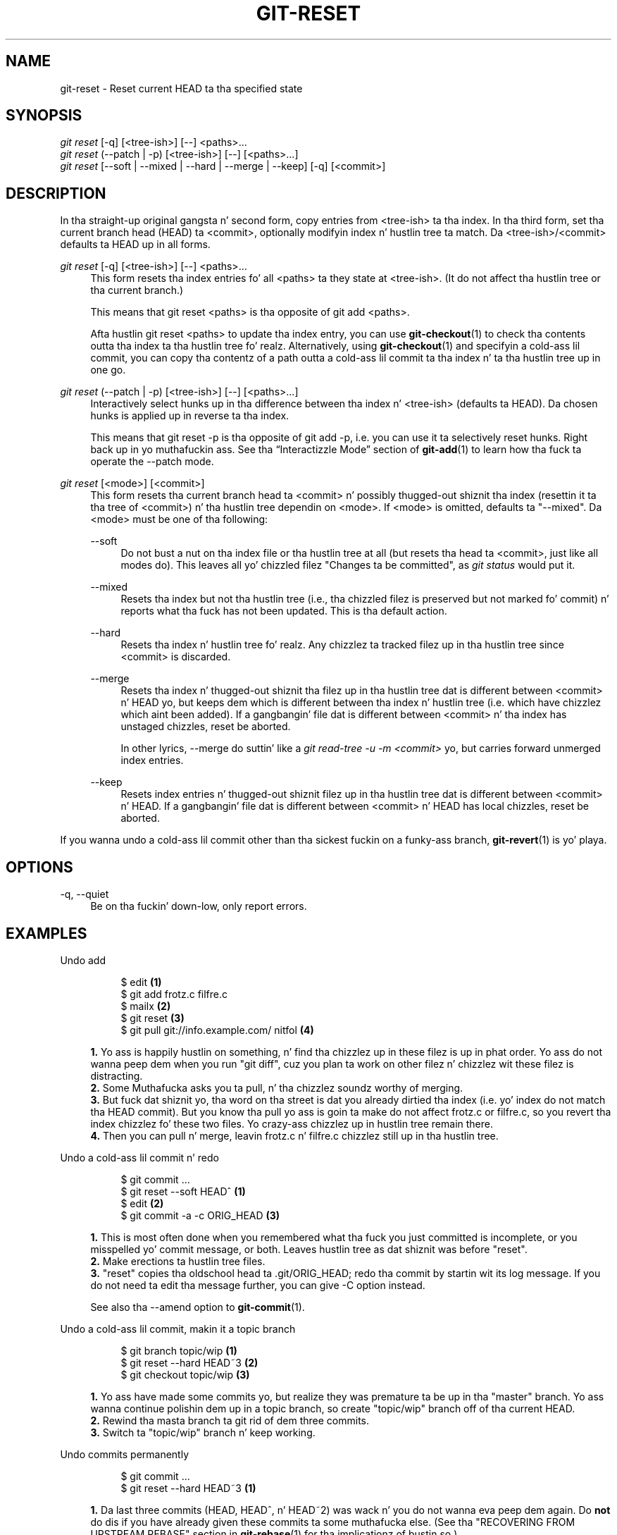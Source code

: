 '\" t
.\"     Title: git-reset
.\"    Author: [FIXME: author] [see http://docbook.sf.net/el/author]
.\" Generator: DocBook XSL Stylesheets v1.78.1 <http://docbook.sf.net/>
.\"      Date: 10/25/2014
.\"    Manual: Git Manual
.\"    Source: Git 1.9.3
.\"  Language: Gangsta
.\"
.TH "GIT\-RESET" "1" "10/25/2014" "Git 1\&.9\&.3" "Git Manual"
.\" -----------------------------------------------------------------
.\" * Define some portabilitizzle stuff
.\" -----------------------------------------------------------------
.\" ~~~~~~~~~~~~~~~~~~~~~~~~~~~~~~~~~~~~~~~~~~~~~~~~~~~~~~~~~~~~~~~~~
.\" http://bugs.debian.org/507673
.\" http://lists.gnu.org/archive/html/groff/2009-02/msg00013.html
.\" ~~~~~~~~~~~~~~~~~~~~~~~~~~~~~~~~~~~~~~~~~~~~~~~~~~~~~~~~~~~~~~~~~
.ie \n(.g .ds Aq \(aq
.el       .ds Aq '
.\" -----------------------------------------------------------------
.\" * set default formatting
.\" -----------------------------------------------------------------
.\" disable hyphenation
.nh
.\" disable justification (adjust text ta left margin only)
.ad l
.\" -----------------------------------------------------------------
.\" * MAIN CONTENT STARTS HERE *
.\" -----------------------------------------------------------------
.SH "NAME"
git-reset \- Reset current HEAD ta tha specified state
.SH "SYNOPSIS"
.sp
.nf
\fIgit reset\fR [\-q] [<tree\-ish>] [\-\-] <paths>\&...
\fIgit reset\fR (\-\-patch | \-p) [<tree\-ish>] [\-\-] [<paths>\&...]
\fIgit reset\fR [\-\-soft | \-\-mixed | \-\-hard | \-\-merge | \-\-keep] [\-q] [<commit>]
.fi
.sp
.SH "DESCRIPTION"
.sp
In tha straight-up original gangsta n' second form, copy entries from <tree\-ish> ta tha index\&. In tha third form, set tha current branch head (HEAD) ta <commit>, optionally modifyin index n' hustlin tree ta match\&. Da <tree\-ish>/<commit> defaults ta HEAD up in all forms\&.
.PP
\fIgit reset\fR [\-q] [<tree\-ish>] [\-\-] <paths>\&...
.RS 4
This form resets tha index entries fo' all <paths> ta they state at <tree\-ish>\&. (It do not affect tha hustlin tree or tha current branch\&.)
.sp
This means that
git reset <paths>
is tha opposite of
git add <paths>\&.
.sp
Afta hustlin
git reset <paths>
to update tha index entry, you can use
\fBgit-checkout\fR(1)
to check tha contents outta tha index ta tha hustlin tree\& fo' realz. Alternatively, using
\fBgit-checkout\fR(1)
and specifyin a cold-ass lil commit, you can copy tha contentz of a path outta a cold-ass lil commit ta tha index n' ta tha hustlin tree up in one go\&.
.RE
.PP
\fIgit reset\fR (\-\-patch | \-p) [<tree\-ish>] [\-\-] [<paths>\&...]
.RS 4
Interactively select hunks up in tha difference between tha index n' <tree\-ish> (defaults ta HEAD)\&. Da chosen hunks is applied up in reverse ta tha index\&.
.sp
This means that
git reset \-p
is tha opposite of
git add \-p, i\&.e\&. you can use it ta selectively reset hunks\&. Right back up in yo muthafuckin ass. See tha \(lqInteractizzle Mode\(rq section of
\fBgit-add\fR(1)
to learn how tha fuck ta operate the
\-\-patch
mode\&.
.RE
.PP
\fIgit reset\fR [<mode>] [<commit>]
.RS 4
This form resets tha current branch head ta <commit> n' possibly thugged-out shiznit tha index (resettin it ta tha tree of <commit>) n' tha hustlin tree dependin on <mode>\&. If <mode> is omitted, defaults ta "\-\-mixed"\&. Da <mode> must be one of tha following:
.PP
\-\-soft
.RS 4
Do not bust a nut on tha index file or tha hustlin tree at all (but resets tha head ta <commit>, just like all modes do)\&. This leaves all yo' chizzled filez "Changes ta be committed", as
\fIgit status\fR
would put it\&.
.RE
.PP
\-\-mixed
.RS 4
Resets tha index but not tha hustlin tree (i\&.e\&., tha chizzled filez is preserved but not marked fo' commit) n' reports what tha fuck has not been updated\&. This is tha default action\&.
.RE
.PP
\-\-hard
.RS 4
Resets tha index n' hustlin tree\& fo' realz. Any chizzlez ta tracked filez up in tha hustlin tree since <commit> is discarded\&.
.RE
.PP
\-\-merge
.RS 4
Resets tha index n' thugged-out shiznit tha filez up in tha hustlin tree dat is different between <commit> n' HEAD yo, but keeps dem which is different between tha index n' hustlin tree (i\&.e\&. which have chizzlez which aint been added)\&. If a gangbangin' file dat is different between <commit> n' tha index has unstaged chizzles, reset be aborted\&.
.sp
In other lyrics, \-\-merge do suttin' like a
\fIgit read\-tree \-u \-m <commit>\fR yo, but carries forward unmerged index entries\&.
.RE
.PP
\-\-keep
.RS 4
Resets index entries n' thugged-out shiznit filez up in tha hustlin tree dat is different between <commit> n' HEAD\&. If a gangbangin' file dat is different between <commit> n' HEAD has local chizzles, reset be aborted\&.
.RE
.RE
.sp
If you wanna undo a cold-ass lil commit other than tha sickest fuckin on a funky-ass branch, \fBgit-revert\fR(1) is yo' playa\&.
.SH "OPTIONS"
.PP
\-q, \-\-quiet
.RS 4
Be on tha fuckin' down-low, only report errors\&.
.RE
.SH "EXAMPLES"
.PP
Undo add
.RS 4
.sp
.if n \{\
.RS 4
.\}
.nf
$ edit                                     \fB(1)\fR
$ git add frotz\&.c filfre\&.c
$ mailx                                    \fB(2)\fR
$ git reset                                \fB(3)\fR
$ git pull git://info\&.example\&.com/ nitfol  \fB(4)\fR
.fi
.if n \{\
.RE
.\}
.sp
\fB1. \fRYo ass is happily hustlin on something, n' find tha chizzlez up in these filez is up in phat order\&. Yo ass do not wanna peep dem when you run "git diff", cuz you plan ta work on other filez n' chizzlez wit these filez is distracting\&.
.br
\fB2. \fRSome Muthafucka asks you ta pull, n' tha chizzlez soundz worthy of merging\&.
.br
\fB3. \fRBut fuck dat shiznit yo, tha word on tha street is dat you already dirtied tha index (i\&.e\&. yo' index do not match tha HEAD commit)\&. But you know tha pull yo ass is goin ta make do not affect frotz\&.c or filfre\&.c, so you revert tha index chizzlez fo' these two files\&. Yo crazy-ass chizzlez up in hustlin tree remain there\&.
.br
\fB4. \fRThen you can pull n' merge, leavin frotz\&.c n' filfre\&.c chizzlez still up in tha hustlin tree\&.
.br
.RE
.PP
Undo a cold-ass lil commit n' redo
.RS 4
.sp
.if n \{\
.RS 4
.\}
.nf
$ git commit \&.\&.\&.
$ git reset \-\-soft HEAD^      \fB(1)\fR
$ edit                        \fB(2)\fR
$ git commit \-a \-c ORIG_HEAD  \fB(3)\fR
.fi
.if n \{\
.RE
.\}
.sp
\fB1. \fRThis is most often done when you remembered what tha fuck you just committed is incomplete, or you misspelled yo' commit message, or both\&. Leaves hustlin tree as dat shiznit was before "reset"\&.
.br
\fB2. \fRMake erections ta hustlin tree files\&.
.br
\fB3. \fR"reset" copies tha oldschool head ta \&.git/ORIG_HEAD; redo tha commit by startin wit its log message\&. If you do not need ta edit tha message further, you can give \-C option instead\&.
.sp
See also tha \-\-amend option to
\fBgit-commit\fR(1)\&.
.br
.RE
.PP
Undo a cold-ass lil commit, makin it a topic branch
.RS 4
.sp
.if n \{\
.RS 4
.\}
.nf
$ git branch topic/wip     \fB(1)\fR
$ git reset \-\-hard HEAD~3  \fB(2)\fR
$ git checkout topic/wip   \fB(3)\fR
.fi
.if n \{\
.RE
.\}
.sp
\fB1. \fRYo ass have made some commits yo, but realize they was premature ta be up in tha "master" branch\&. Yo ass wanna continue polishin dem up in a topic branch, so create "topic/wip" branch off of tha current HEAD\&.
.br
\fB2. \fRRewind tha masta branch ta git rid of dem three commits\&.
.br
\fB3. \fRSwitch ta "topic/wip" branch n' keep working\&.
.br
.RE
.PP
Undo commits permanently
.RS 4
.sp
.if n \{\
.RS 4
.\}
.nf
$ git commit \&.\&.\&.
$ git reset \-\-hard HEAD~3   \fB(1)\fR
.fi
.if n \{\
.RE
.\}
.sp
\fB1. \fRDa last three commits (HEAD, HEAD^, n' HEAD~2) was wack n' you do not wanna eva peep dem again\&. Do
\fBnot\fR
do dis if you have already given these commits ta some muthafucka else\&. (See tha "RECOVERING FROM UPSTREAM REBASE" section in
\fBgit-rebase\fR(1)
for tha implicationz of bustin so\&.)
.br
.RE
.PP
Undo a merge or pull
.RS 4
.sp
.if n \{\
.RS 4
.\}
.nf
$ git pull                         \fB(1)\fR
Auto\-mergin nitfol
CONFLICT (content): Merge conflict up in nitfol
Automatic merge failed; fix conflicts n' then commit tha result\&.
$ git reset \-\-hard                 \fB(2)\fR
$ git pull \&. topic/branch          \fB(3)\fR
Uppimpin from 41223\&.\&.\&. ta 13134\&.\&.\&.
Fast\-forward
$ git reset \-\-hard ORIG_HEAD       \fB(4)\fR
.fi
.if n \{\
.RE
.\}
.sp
\fB1. \fRTry ta update from tha upstream resulted up in a shitload of conflicts; you was not locked n loaded ta spend a shitload of time mergin up in dis biatch, so you decizzle ta do dat later\&.
.br
\fB2. \fR"pull" has not made merge commit, so "git reset \-\-hard" which be a synonym fo' "git reset \-\-hard HEAD" clears tha mess from tha index file n' tha hustlin tree\&.
.br
\fB3. \fRMerge a topic branch tha fuck into tha current branch, which resulted up in a gangbangin' fast\-forward\&.
.br
\fB4. \fRBut you decided dat tha topic branch aint locked n loaded fo' hood consumption yet\&. "pull" or "merge" always leaves tha original gangsta tip of tha current branch up in ORIG_HEAD, so resettin hard ta it brangs yo' index file n' tha hustlin tree back ta dat state, n' resets tha tip of tha branch ta dat commit\&.
.br
.RE
.PP
Undo a merge or pull inside a gangbangin' finger-lickin' dirty hustlin tree
.RS 4
.sp
.if n \{\
.RS 4
.\}
.nf
$ git pull                         \fB(1)\fR
Auto\-mergin nitfol
Merge made by recursive\&.
 nitfol                |   20 +++++\-\-\-\-
 \&.\&.\&.
$ git reset \-\-merge ORIG_HEAD      \fB(2)\fR
.fi
.if n \{\
.RE
.\}
.sp
\fB1. \fREven if you may have local modifications up in yo' hustlin tree, you can safely say "git pull" when you know dat tha chizzle up in tha other branch do not overlap wit them\&.
.br
\fB2. \fRAfta inspectin tha result of tha merge, you may find dat tha chizzle up in tha other branch is unsatisfactory\&. Hustlin "git reset \-\-hard ORIG_HEAD" will let you go back ta where you was yo, but it will discard yo' local chizzles, which you do not want\&. "git reset \-\-merge" keeps yo' local chizzles\&.
.br
.RE
.PP
Interrupted workflow
.RS 4
Suppose yo ass is interrupted by a urgent fix request while yo ass is up in tha middle of a big-ass chizzle\&. Da filez up in yo' hustlin tree is not up in any shape ta be committed yet yo, but you need ta git ta tha other branch fo' a quick bugfix\&.
.sp
.if n \{\
.RS 4
.\}
.nf
$ git checkout feature ;# you was hustlin up in "feature" branch and
$ work work work       ;# gots interrupted
$ git commit \-a \-m "snapshot WIP"                 \fB(1)\fR
$ git checkout master
$ fix fix fix
$ git commit ;# commit wit real log
$ git checkout feature
$ git reset \-\-soft HEAD^ ;# go back ta WIP state  \fB(2)\fR
$ git reset                                       \fB(3)\fR
.fi
.if n \{\
.RE
.\}
.sp
\fB1. \fRThis commit will git blown away so a throw\-away log message is OK\&.
.br
\fB2. \fRThis removes the
\fIWIP\fR
commit from tha commit history, n' sets yo' hustlin tree ta tha state just before you made dat snapshot\&.
.br
\fB3. \fRAt dis point tha index file still has all tha WIP chizzlez you committed as
\fIsnapshot WIP\fR\&. This thugged-out shiznit tha index ta show yo' WIP filez as uncommitted\&.
.sp
See also
\fBgit-stash\fR(1)\&.
.br
.RE
.PP
Reset a single file up in tha index
.RS 4
Suppose you have added a gangbangin' file ta yo' index yo, but lata decizzle you do not wanna add it ta yo' commit\&. Yo ass can remove tha file from tha index while keepin yo' chizzlez wit git reset\&.
.sp
.if n \{\
.RS 4
.\}
.nf
$ git reset \-\- frotz\&.c                      \fB(1)\fR
$ git commit \-m "Commit filez up in index"     \fB(2)\fR
$ git add frotz\&.c                           \fB(3)\fR
.fi
.if n \{\
.RE
.\}
.sp
\fB1. \fRThis removes tha file from tha index while keepin it up in tha hustlin directory\&.
.br
\fB2. \fRThis commits all other chizzlez up in tha index\&.
.br
\fB3. \fRAddz tha file ta tha index again\&.
.br
.RE
.PP
Keep chizzlez up in hustlin tree while discardin some previous commits
.RS 4
Suppose yo ass is hustlin on suttin' n' you commit it, n' then you continue hustlin a lil' bit mo' yo, but now you be thinkin dat what tha fuck you have up in yo' hustlin tree should be up in another branch dat has not a god damn thang ta do wit what tha fuck you committed previously\&. Yo ass can start a freshly smoked up branch n' reset it while keepin tha chizzlez up in yo' hustlin tree\&.
.sp
.if n \{\
.RS 4
.\}
.nf
$ git tag start
$ git checkout \-b branch1
$ edit
$ git commit \&.\&.\&.                            \fB(1)\fR
$ edit
$ git checkout \-b branch2                   \fB(2)\fR
$ git reset \-\-keep start                    \fB(3)\fR
.fi
.if n \{\
.RE
.\}
.sp
\fB1. \fRThis commits yo' first edits up in branch1\&.
.br
\fB2. \fRIn tha ideal ghetto, you could have realized dat tha earlier commit did not belong ta tha freshly smoked up topic when you pimped n' switched ta branch2 (i\&.e\&. "git checkout \-b branch2 start") yo, but no muthafucka is perfect\&.
.br
\fB3. \fRBut you can use "reset \-\-keep" ta remove tha unwanted commit afta you switched ta "branch2"\&.
.br
.RE
.SH "DISCUSSION"
.sp
Da tablez below show what tha fuck happens when hustlin:
.sp
.if n \{\
.RS 4
.\}
.nf
git reset \-\-option target
.fi
.if n \{\
.RE
.\}
.sp
.sp
to reset tha HEAD ta another commit (target) wit tha different reset options dependin on tha state of tha files\&.
.sp
In these tables, A, B, C n' D is some different statez of a gangbangin' file\&. For example, tha straight-up original gangsta line of tha straight-up original gangsta table means dat if a gangbangin' file is up in state A up in tha hustlin tree, up in state B up in tha index, up in state C up in HEAD n' up in state D up in tha target, then "git reset \-\-soft target" will leave tha file up in tha hustlin tree up in state A n' up in tha index up in state B\&. Well shiiiit, it resets (i\&.e\&. moves) tha HEAD (i\&.e\&. tha tip of tha current branch, if yo ass is on one) ta "target" (which has tha file up in state D)\&.
.sp
.if n \{\
.RS 4
.\}
.nf
workin index HEAD target         hustlin index HEAD
\-\-\-\-\-\-\-\-\-\-\-\-\-\-\-\-\-\-\-\-\-\-\-\-\-\-\-\-\-\-\-\-\-\-\-\-\-\-\-\-\-\-\-\-\-\-\-\-\-\-\-\-
 A       B     C    D     \-\-soft   A       B     D
                          \-\-mixed  A       D     D
                          \-\-hard   D       D     D
                          \-\-merge (disallowed)
                          \-\-keep  (disallowed)
.fi
.if n \{\
.RE
.\}
.sp
.if n \{\
.RS 4
.\}
.nf
workin index HEAD target         hustlin index HEAD
\-\-\-\-\-\-\-\-\-\-\-\-\-\-\-\-\-\-\-\-\-\-\-\-\-\-\-\-\-\-\-\-\-\-\-\-\-\-\-\-\-\-\-\-\-\-\-\-\-\-\-\-
 A       B     C    C     \-\-soft   A       B     C
                          \-\-mixed  A       C     C
                          \-\-hard   C       C     C
                          \-\-merge (disallowed)
                          \-\-keep   A       C     C
.fi
.if n \{\
.RE
.\}
.sp
.if n \{\
.RS 4
.\}
.nf
workin index HEAD target         hustlin index HEAD
\-\-\-\-\-\-\-\-\-\-\-\-\-\-\-\-\-\-\-\-\-\-\-\-\-\-\-\-\-\-\-\-\-\-\-\-\-\-\-\-\-\-\-\-\-\-\-\-\-\-\-\-
 B       B     C    D     \-\-soft   B       B     D
                          \-\-mixed  B       D     D
                          \-\-hard   D       D     D
                          \-\-merge  D       D     D
                          \-\-keep  (disallowed)
.fi
.if n \{\
.RE
.\}
.sp
.if n \{\
.RS 4
.\}
.nf
workin index HEAD target         hustlin index HEAD
\-\-\-\-\-\-\-\-\-\-\-\-\-\-\-\-\-\-\-\-\-\-\-\-\-\-\-\-\-\-\-\-\-\-\-\-\-\-\-\-\-\-\-\-\-\-\-\-\-\-\-\-
 B       B     C    C     \-\-soft   B       B     C
                          \-\-mixed  B       C     C
                          \-\-hard   C       C     C
                          \-\-merge  C       C     C
                          \-\-keep   B       C     C
.fi
.if n \{\
.RE
.\}
.sp
.if n \{\
.RS 4
.\}
.nf
workin index HEAD target         hustlin index HEAD
\-\-\-\-\-\-\-\-\-\-\-\-\-\-\-\-\-\-\-\-\-\-\-\-\-\-\-\-\-\-\-\-\-\-\-\-\-\-\-\-\-\-\-\-\-\-\-\-\-\-\-\-
 B       C     C    D     \-\-soft   B       C     D
                          \-\-mixed  B       D     D
                          \-\-hard   D       D     D
                          \-\-merge (disallowed)
                          \-\-keep  (disallowed)
.fi
.if n \{\
.RE
.\}
.sp
.if n \{\
.RS 4
.\}
.nf
workin index HEAD target         hustlin index HEAD
\-\-\-\-\-\-\-\-\-\-\-\-\-\-\-\-\-\-\-\-\-\-\-\-\-\-\-\-\-\-\-\-\-\-\-\-\-\-\-\-\-\-\-\-\-\-\-\-\-\-\-\-
 B       C     C    C     \-\-soft   B       C     C
                          \-\-mixed  B       C     C
                          \-\-hard   C       C     C
                          \-\-merge  B       C     C
                          \-\-keep   B       C     C
.fi
.if n \{\
.RE
.\}
.sp
"reset \-\-merge" is meant ta be used when resettin outta a cold-ass lil conflicted merge\& fo' realz. Any mergy operation guarantees dat tha hustlin tree file dat is involved up in tha merge aint gots local chizzle wrt tha index before it starts, n' dat it writes tha result up ta tha hustlin tree\&. Right back up in yo muthafuckin ass. So if we peep some difference between tha index n' tha target n' also between tha index n' tha hustlin tree, then it means dat we is not resettin up from a state dat a mergy operation left afta failin wit a cold-ass lil conflict\&. That is why our phat asses disallow \-\-merge option up in dis case\&.
.sp
"reset \-\-keep" is meant ta be used when removin a shitload of tha last commits up in tha current branch while keepin chizzlez up in tha hustlin tree\&. If there could be conflicts between tha chizzlez up in tha commit we wanna remove n' tha chizzlez up in tha hustlin tree we wanna keep, tha reset is disallowed\&. That\(cqs why it is disallowed if there be both chizzlez between tha hustlin tree n' HEAD, n' between HEAD n' tha target\&. To be safe, it be also disallowed when there be unmerged entries\&.
.sp
Da followin tablez show what tha fuck happens when there be unmerged entries:
.sp
.if n \{\
.RS 4
.\}
.nf
workin index HEAD target         hustlin index HEAD
\-\-\-\-\-\-\-\-\-\-\-\-\-\-\-\-\-\-\-\-\-\-\-\-\-\-\-\-\-\-\-\-\-\-\-\-\-\-\-\-\-\-\-\-\-\-\-\-\-\-\-\-
 X       U     A    B     \-\-soft  (disallowed)
                          \-\-mixed  X       B     B
                          \-\-hard   B       B     B
                          \-\-merge  B       B     B
                          \-\-keep  (disallowed)
.fi
.if n \{\
.RE
.\}
.sp
.if n \{\
.RS 4
.\}
.nf
workin index HEAD target         hustlin index HEAD
\-\-\-\-\-\-\-\-\-\-\-\-\-\-\-\-\-\-\-\-\-\-\-\-\-\-\-\-\-\-\-\-\-\-\-\-\-\-\-\-\-\-\-\-\-\-\-\-\-\-\-\-
 X       U     A    A     \-\-soft  (disallowed)
                          \-\-mixed  X       A     A
                          \-\-hard   A       A     A
                          \-\-merge  A       A     A
                          \-\-keep  (disallowed)
.fi
.if n \{\
.RE
.\}
.sp
X means any state n' U means a unmerged index\&.
.SH "GIT"
.sp
Part of tha \fBgit\fR(1) suite
